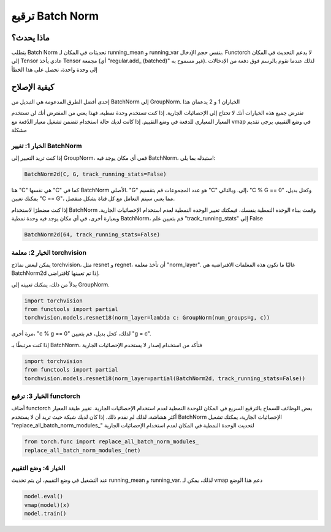 ترقيع Batch Norm
==================

ماذا يحدث؟
-----------------
يتطلب Batch Norm تحديثات في المكان لـ running_mean و running_var بنفس حجم الإدخال.
Functorch لا يدعم التحديث في المكان إلى Tensor عادي يأخذ Tensor مجمعة (أي
"regular.add_ (batched)" غير مسموح به). لذلك عندما نقوم بالرسم فوق دفعة من الإدخالات إلى وحدة واحدة،
نحصل على هذا الخطأ

كيفية الإصلاح
----------
إحدى أفضل الطرق المدعومة هي التبديل من BatchNorm إلى GroupNorm. الخياران 1 و 2 يدعمان هذا

تفترض جميع هذه الخيارات أنك لا تحتاج إلى الإحصائيات الجارية. إذا كنت تستخدم وحدة نمطية، فهذا يعني
من المفترض أنك لن تستخدم المعيار المعياري للدفعة في وضع التقييم. إذا كانت لديك حالة استخدام تتضمن
تشغيل معيار الدُفعة مع vmap في وضع التقييم، يرجى تقديم مشكلة

الخيار 1: تغيير BatchNorm
^^^^^^^^^^^^^^^^^^^^^^^^^
إذا كنت تريد التغيير إلى GroupNorm، ففي أي مكان يوجد فيه BatchNorm، استبدله بما يلي:

.. code-block:: python

    BatchNorm2d(C, G, track_running_stats=False)

هنا "C" هي نفسها "C" كما في BatchNorm الأصلي. "G" هو عدد المجموعات
قم بتقسيم "C" إلى. وبالتالي، "C % G == 0" وكحل بديل، يمكنك تعيين "C == G"، مما يعني
سيتم التعامل مع كل قناة بشكل منفصل.

إذا كنت مضطرًا لاستخدام BatchNorm وقمت ببناء الوحدة النمطية بنفسك، فيمكنك تغيير الوحدة النمطية لعدم
استخدام الإحصائيات الجارية. وبعبارة أخرى، في أي مكان يوجد فيه وحدة نمطية BatchNorm، قم بتعيين
علم "track_running_stats" إلى False

.. code-block:: python

    BatchNorm2d(64, track_running_stats=False)


الخيار 2: معلمة torchvision
^^^^^^^^^^^^^^^^^^^^^^^^^
يمكن لبعض نماذج torchvision، مثل resnet و regnet، أن تأخذ
معلمة "norm_layer". غالبًا ما تكون هذه المعلمات الافتراضية هي BatchNorm2d إذا تم تعيينها كافتراضي.

بدلاً من ذلك، يمكنك تعيينه إلى GroupNorm.

.. code-block:: python

    import torchvision
    from functools import partial
    torchvision.models.resnet18(norm_layer=lambda c: GroupNorm(num_groups=g, c))

مرة أخرى، "c % g == 0" لذلك، كحل بديل، قم بتعيين "g = c".

إذا كنت مرتبطًا بـ BatchNorm، فتأكد من استخدام إصدار لا يستخدم الإحصائيات الجارية

.. code-block:: python

    import torchvision
    from functools import partial
    torchvision.models.resnet18(norm_layer=partial(BatchNorm2d, track_running_stats=False))

الخيار 3: ترقيع functorch
^^^^^^^^^^^^^^^^^^^^^^^^
أضاف functorch بعض الوظائف للسماح بالترقيع السريع في المكان للوحدة النمطية لعدم
استخدام الإحصائيات الجارية. تغيير طبقة المعيار أكثر هشاشة، لذلك لم نقدم ذلك. إذا كان لديك
شبكة حيث تريد أن لا يستخدم BatchNorm الإحصائيات الجارية، يمكنك تشغيل
"replace_all_batch_norm_modules_" لتحديث الوحدة النمطية في المكان لعدم استخدام الإحصائيات الجارية

.. code-block:: python

    from torch.func import replace_all_batch_norm_modules_
    replace_all_batch_norm_modules_(net)

الخيار 4: وضع التقييم
^^^^^^^^^^^^^^^^
عند التشغيل في وضع التقييم، لن يتم تحديث running_mean و running_var. لذلك، يمكن لـ vmap دعم هذا الوضع

.. code-block:: python

    model.eval()
    vmap(model)(x)
    model.train()
